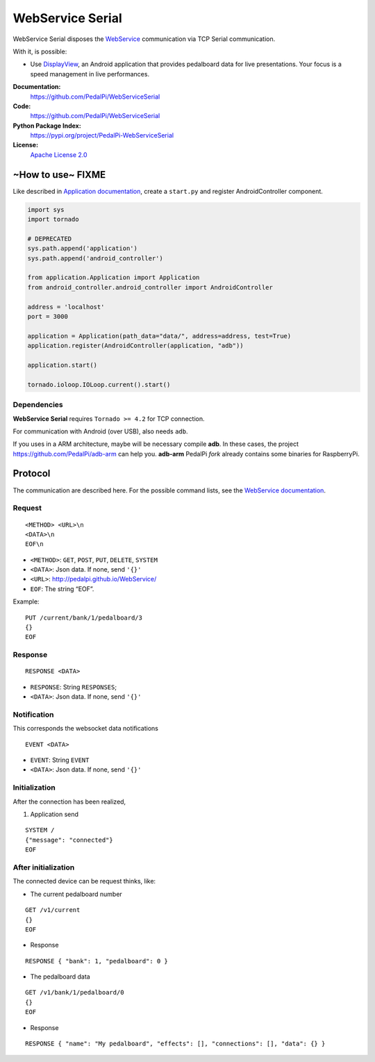 WebService Serial
=================

WebService Serial disposes the `WebService`_ communication via TCP
Serial communication.

With it, is possible:

-  Use `DisplayView`_, an Android application that provides pedalboard
   data for live presentations. Your focus is a speed management in live
   performances.


**Documentation:**
   https://github.com/PedalPi/WebServiceSerial

**Code:**
   https://github.com/PedalPi/WebServiceSerial

**Python Package Index:**
   https://pypi.org/project/PedalPi-WebServiceSerial

**License:**
   `Apache License 2.0`_

.. _Apache License 2.0: https://github.com/PedalPi/WebServiceSerial/blob/master/LICENSE

~How to use~ FIXME
------------------

Like described in `Application documentation`_, create a ``start.py``
and register AndroidController component.

.. code:: python

    import sys
    import tornado

    # DEPRECATED
    sys.path.append('application')
    sys.path.append('android_controller')

    from application.Application import Application
    from android_controller.android_controller import AndroidController

    address = 'localhost'
    port = 3000

    application = Application(path_data="data/", address=address, test=True)
    application.register(AndroidController(application, "adb"))

    application.start()

    tornado.ioloop.IOLoop.current().start()

Dependencies
~~~~~~~~~~~~

**WebService Serial** requires ``Tornado >= 4.2`` for TCP connection.

For communication with Android (over USB), also needs ``adb``.

If you uses in a ARM architecture, maybe will be necessary compile
**adb**. In these cases, the project https://github.com/PedalPi/adb-arm
can help you. **adb-arm** PedalPi *fork* already contains some binaries
for RaspberryPi.

Protocol
--------

The communication are described here. For the possible command lists,
see the `WebService documentation`_.

Request
~~~~~~~

::

    <METHOD> <URL>\n
    <DATA>\n
    EOF\n

-  ``<METHOD>``: ``GET``, ``POST``, ``PUT``, ``DELETE``, ``SYSTEM``
-  ``<DATA>``: Json data. If none, send ``'{}'``
-  ``<URL>``: http://pedalpi.github.io/WebService/
-  ``EOF``: The string “EOF”.

Example:

::

    PUT /current/bank/1/pedalboard/3
    {}
    EOF

Response
~~~~~~~~

::

    RESPONSE <DATA>

-  ``RESPONSE``: String ``RESPONSES``;
-  ``<DATA>``: Json data. If none, send ``'{}'``

Notification
~~~~~~~~~~~~

This corresponds the websocket data notifications

::

    EVENT <DATA>

-  ``EVENT``: String ``EVENT``
-  ``<DATA>``: Json data. If none, send ``'{}'``

Initialization
~~~~~~~~~~~~~~

After the connection has been realized,

1. Application send

::

    SYSTEM /
    {"message": "connected"}
    EOF

After initialization
~~~~~~~~~~~~~~~~~~~~

The connected device can be request thinks, like:

-  The current pedalboard number

::

    GET /v1/current
    {}
    EOF

-  Response

::

    RESPONSE { "bank": 1, "pedalboard": 0 }

-  The pedalboard data

::

    GET /v1/bank/1/pedalboard/0
    {}
    EOF

-  Response

::

    RESPONSE { "name": "My pedalboard", "effects": [], "connections": [], "data": {} }

.. _WebService: https://github.com/PedalPi/WebService
.. _DisplayView: https://github.com/PedalPi/DisplayView
.. _Application documentation: http://pedalpi-application.readthedocs.io/en/latest/
.. _WebService documentation: http://pedalpi.github.io/WebService/